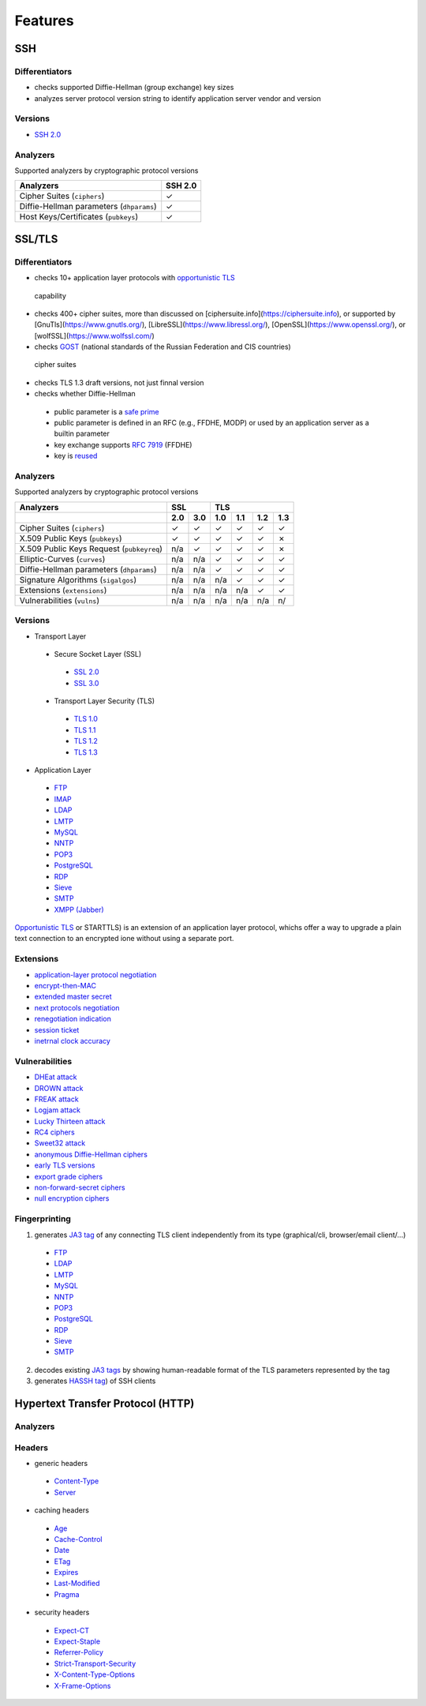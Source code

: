 Features
--------

SSH
^^^

Differentiators
"""""""""""""""

-  checks supported Diffie-Hellman (group exchange) key sizes
-  analyzes server protocol version string to identify application server vendor and version

Versions
""""""""

-  `SSH 2.0 <https://tools.ietf.org/html/rfc4253>`__

Analyzers
"""""""""

Supported analyzers by cryptographic protocol versions

+------------------------------------------+---------+
| Analyzers                                | SSH 2.0 |
+==========================================+=========+
| Cipher Suites (``ciphers``)              |    ✓    |
+------------------------------------------+---------+
| Diffie-Hellman parameters (``dhparams``) |    ✓    |
+------------------------------------------+---------+
| Host Keys/Certificates (``pubkeys``)     |    ✓    |
+------------------------------------------+---------+

SSL/TLS
^^^^^^^

Differentiators
"""""""""""""""

-  checks 10+ application layer protocols with `opportunistic TLS <https://en.wikipedia.org/wiki/Opportunistic_TLS>`__
  capability
-  checks 400+ cipher suites, more than discussed on [ciphersuite.info](https://ciphersuite.info), or supported by
   [GnuTls](https://www.gnutls.org/), [LibreSSL](https://www.libressl.org/), [OpenSSL](https://www.openssl.org/), or
   [wolfSSL](https://www.wolfssl.com/)
-  checks `GOST <https://en.wikipedia.org/wiki/GOST>`__ (national standards of the Russian Federation and CIS countries)
  cipher suites
-  checks TLS 1.3 draft versions, not just finnal version
-  checks whether Diffie-Hellman

  -  public parameter is a `safe prime <https://en.wikipedia.org/wiki/Safe_and_Sophie_Germain_primes>`__
  -  public parameter is defined in an RFC (e.g., FFDHE, MODP) or used by an application server as a builtin parameter
  -  key exchange supports `RFC 7919 <https://www.rfc-editor.org/rfc/rfc7919.html>`__ (FFDHE)
  -  key is `reused <https://security.stackexchange.com/questions/225209/what-is-ecdh-public-server-param-reuse>`__

Analyzers
"""""""""

Supported analyzers by cryptographic protocol versions

+-------------------------------------------+-----+-----+-----+-----+-----+-----+
| Analyzers                                 |    SSL    |          TLS          |
+-------------------------------------------+-----+-----+-----+-----+-----+-----+
|                                           | 2.0 | 3.0 | 1.0 | 1.1 | 1.2 | 1.3 |
+===========================================+=====+=====+=====+=====+=====+=====+
| Cipher Suites  (``ciphers``)              |  ✓  |  ✓  |  ✓  |  ✓  |  ✓  |  ✓  |
+-------------------------------------------+-----+-----+-----+-----+-----+-----+
| X.509 Public Keys (``pubkeys``)           |  ✓  |  ✓  |  ✓  |  ✓  |  ✓  |  ✗  |
+-------------------------------------------+-----+-----+-----+-----+-----+-----+
| X.509 Public Keys Request (``pubkeyreq``) | n/a |  ✓  |  ✓  |  ✓  |  ✓  |  ✗  |
+-------------------------------------------+-----+-----+-----+-----+-----+-----+
| Elliptic-Curves (``curves``)              | n/a | n/a |  ✓  |  ✓  |  ✓  |  ✓  |
+-------------------------------------------+-----+-----+-----+-----+-----+-----+
| Diffie-Hellman parameters (``dhparams``)  | n/a | n/a |  ✓  |  ✓  |  ✓  |  ✓  |
+-------------------------------------------+-----+-----+-----+-----+-----+-----+
| Signature Algorithms (``sigalgos``)       | n/a | n/a | n/a |  ✓  |  ✓  |  ✓  |
+-------------------------------------------+-----+-----+-----+-----+-----+-----+
| Extensions (``extensions``)               | n/a | n/a | n/a | n/a |  ✓  |  ✓  |
+-------------------------------------------+-----+-----+-----+-----+-----+-----+
| Vulnerabilities (``vulns``)               | n/a | n/a | n/a | n/a | n/a | n/  |
+-------------------------------------------+-----+-----+-----+-----+-----+-----+

Versions
""""""""

-  Transport Layer

  -  Secure Socket Layer (SSL)

    -  `SSL 2.0 <https://tools.ietf.org/html/draft-hickman-netscape-ssl-00>`__
    -  `SSL 3.0 <https://tools.ietf.org/html/rfc6101>`__

  -  Transport Layer Security (TLS)

    -  `TLS 1.0 <https://tools.ietf.org/html/rfc2246>`__
    -  `TLS 1.1 <https://tools.ietf.org/html/rfc4346>`__
    -  `TLS 1.2 <https://tools.ietf.org/html/rfc5246>`__
    -  `TLS 1.3 <https://tools.ietf.org/html/rfc8446>`__

-  Application Layer

  -  `FTP <https://en.wikipedia.org/wiki/File_Transfer_Protocol>`__
  -  `IMAP <https://en.wikipedia.org/wiki/Internet_Message_Access_Protocol>`__
  -  `LDAP <https://en.wikipedia.org/wiki/Lightweight_Directory_Access_Protocol>`__
  -  `LMTP <https://en.wikipedia.org/wiki/Local_Mail_Transfer_Protocol>`__
  -  `MySQL <https://en.wikipedia.org/wiki/MySQL>`__
  -  `NNTP <https://en.wikipedia.org/wiki/Network_News_Transfer_Protocol>`__
  -  `POP3 <https://en.wikipedia.org/wiki/Post_Office_Protocol>`__
  -  `PostgreSQL <https://en.wikipedia.org/wiki/PostgreSQL>`__
  -  `RDP <https://en.wikipedia.org/wiki/Remote_Desktop_Protocol>`__
  -  `Sieve <https://en.wikipedia.org/wiki/Sieve_(mail_filtering_language)>`__
  -  `SMTP <https://en.wikipedia.org/wiki/Simple_Mail_Transfer_Protocol>`__
  -  `XMPP (Jabber) <https://en.wikipedia.org/wiki/XMPP>`__

`Opportunistic TLS <https://en.wikipedia.org/wiki/Opportunistic_TLS>`__
or STARTTLS) is an extension of an application layer protocol, whichs
offer a way to upgrade a plain text connection to an encrypted ione
without using a separate port.

Extensions
""""""""""

-  `application-layer protocol negotiation <https://www.rfc-editor.org/rfc/rfc5077.html>`__
-  `encrypt-then-MAC <https://www.rfc-editor.org/rfc/rfc7366.html>`__
-  `extended master secret <https://www.rfc-editor.org/rfc/rfc7627.html>`__
-  `next protocols negotiation <https://tools.ietf.org/id/draft-agl-tls-nextprotoneg-03.html>`__
-  `renegotiation indication <https://www.rfc-editor.org/rfc/rfc5746.html>`__
-  `session ticket <https://www.rfc-editor.org/rfc/rfc5077.html>`__
-  `inetrnal clock accuracy <https://www.rfc-editor.org/rfc/rfc5246#section-7.4.1.2>`__

Vulnerabilities
"""""""""""""""

-  `DHEat attack <https://dheatattack.com/>`__
-  `DROWN attack <https://drownattack.com/>`__
-  `FREAK attack <https://en.wikipedia.org/wiki/FREAK>`__
-  `Logjam attack <https://weakdh.org/>`__
-  `Lucky Thirteen attack <https://en.wikipedia.org/wiki/Lucky_Thirteen_attack>`__
-  `RC4 ciphers <https://en.wikipedia.org/wiki/RC4#Security>`__
-  `Sweet32 attack <https://sweet32.info/>`__
-  `anonymous Diffie-Hellman ciphers <https://en.wikipedia.org/wiki/Key-agreement_protocol#Exponential_key_exchange>`__
-  `early TLS versions <https://www.rfc-editor.org/rfc/rfc8996>`__
-  `export grade ciphers <https://en.wikipedia.org/wiki/Export_of_cryptography_from_the_United_States>`__
-  `non-forward-secret ciphers <https://en.wikipedia.org/wiki/Forward_secrecy>`__
-  `null encryption ciphers <https://en.wikipedia.org/wiki/Null_encryption>`__

Fingerprinting
""""""""""""""

1. generates `JA3 tag <https://engineering.salesforce.com/tls-fingerprinting-with-ja3-and-ja3s-247362855967>`__ of any
   connecting TLS client independently from its type (graphical/cli, browser/email client/...)

  -  `FTP <https://en.wikipedia.org/wiki/File_Transfer_Protocol>`__
  -  `LDAP <https://en.wikipedia.org/wiki/Lightweight_Directory_Access_Protocol>`__
  -  `LMTP <https://en.wikipedia.org/wiki/Local_Mail_Transfer_Protocol>`__
  -  `MySQL <https://en.wikipedia.org/wiki/MySQL>`__
  -  `NNTP <https://en.wikipedia.org/wiki/Network_News_Transfer_Protocol>`__
  -  `POP3 <https://en.wikipedia.org/wiki/Post_Office_Protocol>`__
  -  `PostgreSQL <https://en.wikipedia.org/wiki/PostgreSQL>`__
  -  `RDP <https://en.wikipedia.org/wiki/Remote_Desktop_Protocol>`__
  -  `Sieve <https://en.wikipedia.org/wiki/Sieve_(mail_filtering_language)>`__
  -  `SMTP <https://en.wikipedia.org/wiki/Simple_Mail_Transfer_Protocol>`__

2. decodes existing `JA3 tags <https://engineering.salesforce.com/tls-fingerprinting-with-ja3-and-ja3s-247362855967>`__
   by showing human-readable format of the TLS parameters represented by the tag
3. generates `HASSH tag <https://engineering.salesforce.com/open-sourcing-hassh-abed3ae5044c/>`__) of SSH clients

Hypertext Transfer Protocol (HTTP)
^^^^^^^^^^^^^^^^^^^^^^^^^^^^^^^^^^

Analyzers
"""""""""

Headers
"""""""

-  generic headers

  -  `Content-Type <https://developer.mozilla.org/en-US/docs/Web/HTTP/Headers/Content-Type>`__
  -  `Server <https://developer.mozilla.org/en-US/docs/Web/HTTP/Headers/Server>`__

-  caching headers

  -  `Age <https://developer.mozilla.org/en-US/docs/Web/HTTP/Headers/Age>`__
  -  `Cache-Control <https://developer.mozilla.org/en-US/docs/Web/HTTP/Headers/Cache-Control>`__
  -  `Date <https://developer.mozilla.org/en-US/docs/Web/HTTP/Headers/Date>`__
  -  `ETag <https://developer.mozilla.org/en-US/docs/Web/HTTP/Headers/ETag>`__
  -  `Expires <https://developer.mozilla.org/en-US/docs/Web/HTTP/Headers/Expires>`__
  -  `Last-Modified <https://developer.mozilla.org/en-US/docs/Web/HTTP/Headers/Last-Modified>`__
  -  `Pragma <https://developer.mozilla.org/en-US/docs/Web/HTTP/Headers/Pragma>`__

-  security headers

  -  `Expect-CT <https://developer.mozilla.org/en-US/docs/Web/HTTP/Headers/Expect-CT>`__
  -  `Expect-Staple <https://scotthelme.co.uk/designing-a-new-security-header-expect-staple>`__
  -  `Referrer-Policy <https://developer.mozilla.org/en-US/docs/Web/HTTP/Headers/Referrer-Policy>`__
  -  `Strict-Transport-Security <https://developer.mozilla.org/en-US/docs/Web/HTTP/Headers/Strict-Transport-Security>`__
  -  `X-Content-Type-Options <https://developer.mozilla.org/en-US/docs/Web/HTTP/Headers/X-Content-Type-Options>`__
  -  `X-Frame-Options <https://developer.mozilla.org/en-US/docs/Web/HTTP/Headers/X-Frame-Options>`__
